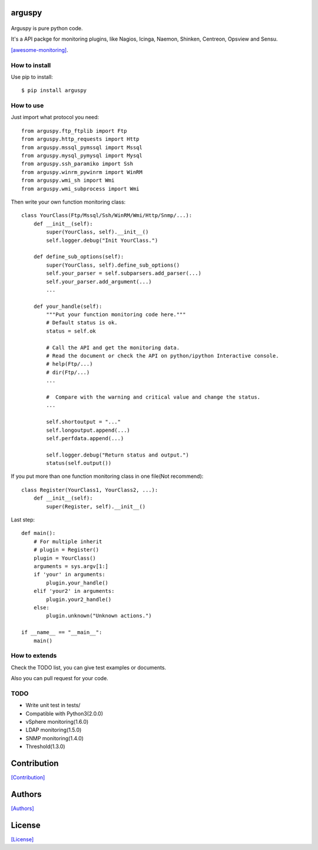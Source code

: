 .. image:: https://img.shields.io/pypi/v/arguspy.svg
   :target: https://pypi.python.org/pypi/arguspy/

.. image:: https://img.shields.io/pypi/dm/arguspy.svg
   :target: https://pypi.python.org/pypi/arguspy/

.. image:: https://travis-ci.org/crazy-canux/arguspy.svg?branch=master
   :target: https://travis-ci.org/crazy-canux/arguspy

.. image:: https://coveralls.io/repos/github/crazy-canux/arguspy/badge.svg?branch=master
   :target: https://coveralls.io/github/crazy-canux/arguspy?branch=master


=======
arguspy
=======

.. figure:: https://github.com/crazy-canux/arguspy/blob/master/data/images/argus.jpg
   :alt: pic1

Arguspy is pure python code.

It's a API packge for monitoring plugins, like Nagios, Icinga, Naemon, Shinken, Centreon, Opsview and Sensu.

`[awesome-monitoring] <https://github.com/crazy-canux/awesome-monitoring>`_.

--------------
How to install
--------------

Use pip to install::

    $ pip install arguspy

----------
How to use
----------

Just import what protocol you need::

    from arguspy.ftp_ftplib import Ftp
    from arguspy.http_requests import Http
    from arguspy.mssql_pymssql import Mssql
    from arguspy.mysql_pymysql import Mysql
    from arguspy.ssh_paramiko import Ssh
    from arguspy.winrm_pywinrm import WinRM
    from arguspy.wmi_sh import Wmi
    from arguspy.wmi_subprocess import Wmi

Then write your own function monitoring class::

    class YourClass(Ftp/Mssql/Ssh/WinRM/Wmi/Http/Snmp/...):
        def __init__(self):
            super(YourClass, self).__init__()
            self.logger.debug("Init YourClass.")

        def define_sub_options(self):
            super(YourClass, self).define_sub_options()
            self.your_parser = self.subparsers.add_parser(...)
            self.your_parser.add_argument(...)
            ...

        def your_handle(self):
            """Put your function monitoring code here."""
            # Default status is ok.
            status = self.ok

            # Call the API and get the monitoring data.
            # Read the document or check the API on python/ipython Interactive console.
            # help(Ftp/...)
            # dir(Ftp/...)
            ...

            #  Compare with the warning and critical value and change the status.
            ...

            self.shortoutput = "..."
            self.longoutput.append(...)
            self.perfdata.append(...)

            self.logger.debug("Return status and output.")
            status(self.output())

If you put more than one function monitoring class in one file(Not recommend)::

    class Register(YourClass1, YourClass2, ...):
        def __init__(self):
            super(Register, self).__init__()

Last step::

    def main():
        # For multiple inherit
        # plugin = Register()
        plugin = YourClass()
        arguments = sys.argv[1:]
        if 'your' in arguments:
            plugin.your_handle()
        elif 'your2' in arguments:
            plugin.your2_handle()
        else:
            plugin.unknown("Unknown actions.")

    if __name__ == "__main__":
        main()

--------------
How to extends
--------------

Check the TODO list, you can give test examples or documents.

Also you can pull request for your code.

-----
TODO
-----

* Write unit test in tests/
* Compatible with Python3(2.0.0)
* vSphere monitoring(1.6.0)
* LDAP monitoring(1.5.0)
* SNMP monitoring(1.4.0)
* Threshold(1.3.0)

============
Contribution
============

`[Contribution] <https://github.com/crazy-canux/arguspy/blob/master/CONTRIBUTING.rst>`_

=======
Authors
=======

`[Authors] <https://github.com/crazy-canux/arguspy/blob/master/AUTHORS.rst>`_

=======
License
=======

`[License] <https://github.com/crazy-canux/arguspy/blob/master/LICENSE>`_
